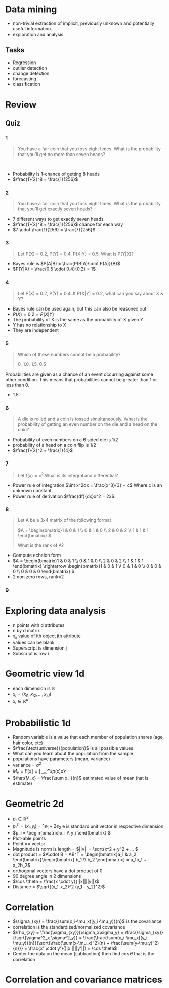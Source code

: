 * Data mining
+ non-trivial extraction of implicit, previously unknown and potentially useful information.
+ exploration and analysis
** Tasks
+ Regression
+ outlier detection
+ change detection
+ forecasting
+ classification

* Review
** Quiz
*** 1
#+begin_quote
You have a fair coin that you toss eight times. What is the probability that you’ll get no more than seven heads? 
#+end_quote 
+ Probability is 1-chance of getting 8 heads
+ \(\frac{1}{2}^8 = \frac{1}{256}\)
*** 2
#+begin_quote
You have a fair coin that you toss eight times. What is the probability that
you’ll get exactly seven heads?
#+end_quote
+ 7 different ways to get exactly seven heads
+ \(\frac{1}{2}^8 = \frac{1}{256}\) chance for each way
+ \(7 \cdot \frac{1}{256} = \frac{7}{256}\)
*** 3
#+begin_quote
Let P(X) = 0.2, P(Y) = 0.4, P(X|Y) = 0.5. What is P(Y|X)? 
#+end_quote
+ Bayes rule is \(P(A|B) = \frac{P(B|A)\cdot P(A)}{B}\)
+ \(P(Y|X) = \frac{0.5 \cdot 0.4}{0.2} = 1\)
*** 4
#+begin_quote
Let P(X) = 0.2, P(Y) = 0.4. If P(X|Y) = 0.2, what can you say about X & Y?
#+end_quote
+ Bayes rule can be used again, but this can also be reasoned out
+ \(P(X) = 0.2 = P(X|Y)\)
+ The probability of X is the same as the probability of X given Y
+ Y has no relationship to X
+ They are independent
*** 5
#+begin_quote
Which of these numbers cannot be a probability?

0, 1.0, 1.5, 0.5
#+end_quote
Probabilities are given as a chance of an event occurring against some other
condition. This means that probabilities cannot be greater than 1 or less than 0.
+ 1.5
*** 6
#+begin_quote
A die is rolled and a coin is tossed simultaneously. What is the probability of getting an even number on the die and a head on the coin?
#+end_quote
+ Probability of even numbers on a 6 sided die is 1/2
+ probability of a head on a coin flip is 1/2
+ \(\frac{1}{2}^2 = \frac{1}{4}\)
*** 7
#+begin_quote
Let \(f(x) = x^2\) What is its integral and differential?
#+end_quote
+ Power rule of integration \(\int x^2dx = \frac{x^3}{3} + c\) Where c is an unknown constant.
+ Power rule of derivation \(\frac{df}{dx}x^2 = 2x\).
*** 8
#+begin_quote
Let A be a 3x4 matrix of the following format

\(A = \begin{bmatrix}1 & 0 & 1 \\ 0 & 1 & 0 \\ 2 & 0 & 2 \\ 1 & 1 & 1 \end{bmatrix} \)

What is the rank of A?
#+end_quote
+ Compute echelon form
+ \(A = \begin{bmatrix}1 & 0 & 1 \\ 0 & 1 & 0 \\ 2 & 0 & 2 \\ 1 & 1 & 1
  \end{bmatrix} \rightarrow \begin{bmatrix}1 & 0 & 1 \\ 0 & 1 & 0 \\ 0 & 0 & 0 \\ 0 & 0 &
  0 \end{bmatrix} \)
+ 2 non zero rows, rank=2
*** 9

* Exploring data analysis
+ n points with d attributes
+ n by d matrix
+ \(x_{ij}\) value of ith object jth attribute
+ values can be blank
+ Superscript is dimension j
+ Subscript is row i
* Geometric view 1d
+ each dimension is \(\mathbb{R}\)
+ \(x_i = (x_{i1}, x_{i2}, ..., x_{id}\))
+ \(x_i \in \mathbb{R}^d\)
* Probabilistic 1d
+ Random variable is a value that each member of population shares (age, hair
  color, etc)
+ \(\frac{\text{universe}}{population}\) is all possible values
+ What can you learn about the population from the sample
+ populations have parameters (mean, variance)
+ variance = \(\sigma^2\)
+ \(M_x = E[x] = \int^\infty_{-\infty}x p(x) dx\)
+ \(\hat{M_x} = \frac{\sum x_i}{n}\) estimated value of mean (hat is estimate)
* Geometric 2d
+ \(p_i \in \mathbb{R}^2\)
+ \(p_i^T = (x_i, y_i) = 1e_1 + 2e_2\) e is standard unit vector in respective dimension
+ \(p_i = \begin{bmatrix}x_i \\ y_i \end{bmatrix} \)
+ Plot-able points
+ Point == vector
+ Magnitude is norm is length = \(||v|| = \sqrt{x^2 + y^2 + ... \)
+ dot product = \(A\cdot B = AB^T = \begin{bmatrix}a_1 & a_2 \end{bmatrix}\begin{bmatrix} b_1 \\ b_2
  \end{bmatrix} = a_1b_1 + a_2b_2\)
+ orthogonal vectors have a dot product of 0
+ 90 degree angle in 2 dimensions
+ \(\cos \theta = \frac{x \cdot y}{||x||||y||}\)
+ Distance = \(\sqrt{(x_1-x_2)^2 (y_1 - y_2)^2}\)
* Correlation
+ \(\sigma_{xy} = \frac{\sum(x_i-\mu_x)(y_i-\mu_y)}{n}\) is the covariance
+ correlation is the standardized/normalized covariance
+ \(\rho_{xy} = \frac{\sigma_{xy}}{\sigma_x\sigma_y} = \frac{\sigma_{xy}}{\sqrt{\sigma^2_x \sigma^2_y}} =
  \frac{\frac{\sum(x_i-\mu_x)(y_i-\mu_y)}{n}}{\sqrt{\frac{\sum(x-\mu_x)^2}{n} +
  \frac{\sum(y-\mu_y)^2}{n}}} = \frac{x' \cdot y'}{||x'||||y'||} = \cos \theta\)
+ Center the data on the mean (subtraction) then find \(\cos \theta\) that is the correlation
* Correlation and covariance matrices
